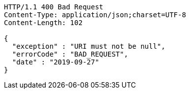[source,http,options="nowrap"]
----
HTTP/1.1 400 Bad Request
Content-Type: application/json;charset=UTF-8
Content-Length: 102

{
  "exception" : "URI must not be null",
  "errorCode" : "BAD_REQUEST",
  "date" : "2019-09-27"
}
----